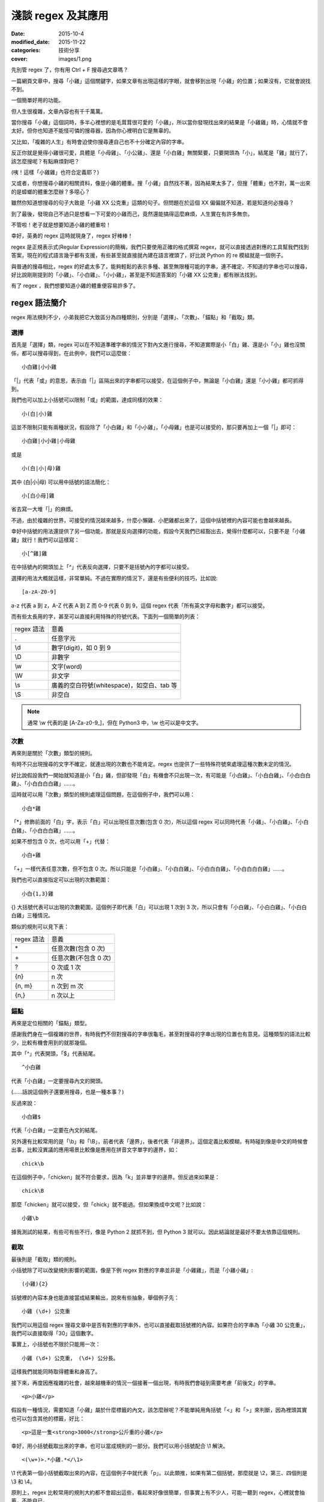 淺談 regex 及其應用
###########################

:date: 2015-10-4
:modified_date: 2015-11-22
:categories: 技術分享
:cover: images/1.png

先別管 regex 了，你有用 Ctrl + F 搜尋過文章嗎？

一篇網頁文章中，搜尋「小雞」這個關鍵字，如果文章有出現這樣的字眼，就會移到出現「小雞」的位置；如果沒有，它就會說找不到。

一個簡單好用的功能。

但人生很複雜，文章內容也有千千萬萬。

當你搜尋「小雞」這個詞時，多半心裡想的是毛茸茸很可愛的「小雞」，所以當你發現找出來的結果是「小雞雞」時，心情就不會太好。但你也知道不能怪可憐的搜尋器，因為你心裡明白它是無辜的。

又比如，「複雜的人生」有時會迫使你搜尋連自己也不十分確定內容的字串。

反正你就是覺得小雞很可愛，具體是「小母雞」、「小公雞」、還是「小白雞」無關緊要，只要開頭為「小」，結尾是「雞」就行了，該怎麼搜呢？有點麻煩對吧？

(咦！這樣「小雞雞」也符合定義耶？)

又或者，你想搜尋小雞的相關資料，像是小雞的體重。搜「小雞」自然找不著，因為結果太多了，但搜「體重」也不對，萬一出來的是蟑螂的體重怎麼辦？多噁心？

雖然你知道想搜尋的句子大致是「小雞 XX 公克重」這類的句子。但問題在於這個 XX 偏偏就不知道，若是知道何必搜尋？

到了最後，發現自己不過只是想看一下可愛的小雞而己，竟然還能搞得這麼麻煩，人生實在有許多無奈。

不管啦！老子就是想要知道小雞的體重啦！

幸好，英勇的 regex 這時就現身了，regex 好棒棒！

regex 是正規表示式(Regular Expression)的簡稱，我們只要使用正確的格式撰寫 regex，就可以直接透過對應的工具幫我們找到答案，現在的程式語言幾乎都有支援，有些甚至就直接就內建在語言裡頭了，好比說 Python 的 re 模組就是一個例子。

與普通的搜尋相比，regex 的好處太多了，能夠輕鬆的表示多種、甚至無限種可能的字串，連不確定、不知道的字串也可以搜尋，好比說剛剛提到的「小雞」、「小白雞」、「小小雞」，甚至是不知道答案的「小雞 XX 公克重」都有辦法找到。

有了 regex ，我們想要知道小雞的體重便容易許多了。

regex 語法簡介
======================

regex 用法規則不少，小弟我把它大致區分為四種類別，分別是「選擇」、「次數」、「錨點」和「截取」類。

選擇
----------------------

首先是「選擇」類，regex 可以在不知道準確字串的情況下對內文進行搜尋，不知道實際是小「白」雞、還是小「小」雞也沒關係，都可以搜尋得到，在此例中，我們可以這麼做：

::
    
    小白雞|小小雞 

「\|」代表「或」的意思，表示由「\|」區隔出來的字串都可以接受，在這個例子中，無論是「小白雞」還是「小小雞」都可抓得到。

我們也可以加上小括號可以限制「或」的範圍，達成同樣的效果：

::

    小(白|小)雞  

這並不限制只能有兩種狀況，假設除了「小白雞」和「小小雞」，「小母雞」也是可以接受的，那只要再加上一個「|」即可：

::

    小白雞|小小雞|小母雞

或是

::
    
    小(白|小|母)雞

其中 (白\|小\|母) 可以用中括號的語法簡化：

::

    小[白小母]雞

省去寫一大堆「|」的麻煩。

不過，由於複雜的世界，可接受的情況越來越多，什麼小懶雞、小肥雞都出來了，這個中括號裡的內容可能也會越來越長。

幸好中括號的用法還提供了另一個功能，那就是反向選擇的功能，假設今天我們已經豁出去，覺得什麼都可以，只要不是「小雞雞」就行！我們可以這樣寫：

::

    小[^雞]雞

在中括號內的開頭加上「^」代表反向選擇，只要不是括號內的字都可以接受。

選擇的用法大概就這樣，非常單純。不過在實際的情況下，還是有些便利的技巧，比如說:

::

    [a-zA-Z0-9]

a-z 代表 a 到 z，A-Z 代表 A 到 Z 而 0-9 代表 0 到 9，這個 regex 代表「所有英文字母和數字」都可以接受。

而有些太長用的字，甚至可以直接利用特殊的符號代表。下面列一個簡單的列表：

============== ==============================================
  regex 語法     意義
  .              任意字元
  \\d            數字(digit)，如 0 到 9
  \\D            非數字
  \\w            文字(word)
  \\W            非文字
  \\s            廣義的空白符號(whitespace)，如空白、tab 等
  \\S            非空白
============== ==============================================

.. note:: 通常 \\w 代表的是 [A-Za-z0-9\_]，但在 Python3 中，\\w 也可以是中文字。


次數
-----------

再來則是關於「次數」類型的規則。

有時不只出現搜尋的文字不確定，就連出現的次數也不能肯定。regex 也提供了一些特殊符號來處理這種次數未定的情況。

好比說假設我們一開始就知道是小「白」雞，但卻發現「白」有機會不只出現一次，有可能是「小白雞」、「小白白雞」、「小白白白雞」、「小白白白白雞」……。

這時就可以用「次數」類型的規則處理這個問題，在這個例子中，我們可以用：

::

    小白*雞

「\*」修飾前面的「白」字，表示「白」可以出現任意次數(包含 0 次)，所以這個 regex 可以同時代表「小雞」、「小白雞」、「小白白雞」、「小白白白雞」……。

如果不想包含 0 次，也可以用「+」代替：

::

    小白+雞

「\+」一樣代表任意次數，但不包含 0 次。所以只能是「小白雞」、「小白白雞」、「小白白白雞」、「小白白白白雞」……。

我們也可以直接指定可以出現的次數範圍：

::

    小白{1,3}雞

{} 大括號代表可以出現的次數範圍，這個例子即代表「白」可以出現 1 次到 3 次，所以只會有「小白雞」、「小白白雞」、「小白白白雞」三種情況。

類似的規則可以見下表：

============== ===========================
  regex 語法     意義
  \*             任意次數(包含 0 次)
  \+             任意次數(不包含 0 次)
  ?              0 次或 1 次
  {n}            n 次
  {n, m}         n 次到 m 次
  {n,}           n 次以上
============== ===========================

錨點
-------------

再來是定位相關的「錨點」類型。

感謝我們身在一個複雜的世界，有時我們不但對搜尋的字串很龜毛，甚至對搜尋的字串出現的位置也有意見。這種類型的語法比較少，比較有機會用到的就那幾個。

其中「^」代表開頭，「$」代表結尾。

::

    ^小白雞

代表「小白雞」一定要搜尋內文的開頭。

(……話說這個例子還要用搜尋，也是一種本事？)

反過來說：

::

    小白雞$

代表「小白雞」一定要在內文的結尾。

另外還有比較常用的是「\\b」和「\\B」，前者代表「邊界」，後者代表「非邊界」。這個定義比較模糊，有時碰到像是中文的時候會出事，比較沒異議的應用場景比較像是應用在拼音文字單字的邊界，如：

::

    chick\b

在這個例子中，「chicken」就不符合要求，因為「k」並非單字的邊界。但反過來如果是：

::

    chick\B

那麼「chicken」就可以接受，但「chick」就不能過。但如果換成中文呢？比如說：

::

    小雞\b

據我測試的結果，有些可有些不行，像是 Python 2 就抓不到，但 Python 3 就可以。因此結論就是最好不要太依靠這個規則。

截取
-------------

最後則是「截取」類的規則。

小括號除了可以改變規則影響的範圍，像是下例 regex 對應的字串並非是「小雞雞」，而是「小雞小雞」:

::

    (小雞){2}

括號裡的內容本身也能直接當成結果輸出，說來有些抽象，舉個例子先：

::

    小雞 (\d+) 公克重

我們可以用這個 regex 搜尋文章中是否有對應的字串外，也可以直接截取括號裡的內容。如果符合的字串為「小雞 30 公克重」，我們可以直接取得「30」這個數字。

事實上，小括號也不限於只能用一次：

::

    小雞 (\d+) 公克重， (\d+) 公分長。

這樣我們就能同時取得體重和身高了。

接下來，再度因應複雜的社會，越來越機車的情況一個接著一個出現，有時我們會碰到需要考慮「前後文」的字串。

::

    <p>小雞</p>

假設有一種情況，需要知道「小雞」屬於什麼標籤的內文，該怎麼辦呢？不能單純用角括號「<」和「>」來判斷，因為裡頭其實也可以包含其他的標籤，好比：

::

    <p>這是一隻<strong>3000</strong>公斤重的小雞</p>

幸好，用小括號截取出來的字串，也可以當成規則的一部分。我們可以用小括號配合 \\1 解決。

::

    <(\w+)>.*小雞.*</\1>

\\1 代表第一個小括號截取出來的內容，在這個例子中就代表「p」。以此類推，如果有第二個括號，那麼就是 \\2，第三、四個則是 \\3 和 \\4。

原則上，regex 比較常用的規則大約都不會超出這些，看起來好像很簡單，但事實上有不少人，可能一聽到 regex，心裡就會抽蓄，不能自已。

不過這也不能怪他們，舉個例子，下面是我 Google 到驗證 Email 格式的 regex：

::

    ((([\t ]*\r\n)?[\t ]+)?[-!#-'*+/-9=?A-Z^-~]+(\.[-!#-'*+/-9=?A-Z^-~]+)*(([\t ]*\r\n)?[\t ]+)?|(([\t ]*\r\n)?[\t ]+)?"(((([\t ]*\r\n)?[\t ]+)?([]!#-[^-~]|(\\[\t -~])))+(([\t ]*\r\n)?[\t ]+)?|(([\t ]*\r\n)?[\t ]+)?)"(([\t ]*\r\n)?[\t ]+)?)@((([\t ]*\r\n)?[\t ]+)?[-!#-'*+/-9=?A-Z^-~]+(\.[-!#-'*+/-9=?A-Z^-~]+)*(([\t ]*\r\n)?[\t ]+)?|(([\t ]*\r\n)?[\t ]+)?\[((([\t ]*\r\n)?[\t ]+)?[!-Z^-~])*(([\t ]*\r\n)?[\t ]+)?](([\t ]*\r\n)?[\t ]+)?)

(傳送門： http://stackoverflow.com/questions/13992403/regex-validation-of-email-addresses-according-to-rfc5321-rfc5322)

看到這個噁心的語法，誰都會想叫媽媽。

但其實雖然 regex 看起來不容易，但實際去寫的時候，卻常會發現並沒有想像中困難。因為 regex 在大部分的情況下都是前後文無關的，後面不會影響前面，所以寫起來感覺像是一層一層疊起來的感覺，實際上考慮的東西並不會如何複雜。

寫的時候雖然很輕鬆，但把最後結果拿給別人看的時候，就會是「一整坨」regex，別人自然會覺得它很噁心，好像很難的樣子。

對此，我只能說－－反正寫出來能用就好，痛苦是之後看的人！

呵呵。

(開玩笑的，別當真。)

我們也可以透過一些工具，像是 `Rubular <http://rubular.com/>`_ 這些線上工具，用視覺化的形式即時驗證自己寫的東西是否正確，讓我們更輕鬆地撰寫 regex。

咦！ Rubular 是 Ruby 的？這怎麼可以！趕緊推薦另一個工具 `RegExr <http://www.regexr.com/>`_ ，這個工具還附帶一些用法的教學、隨附語法簡表、常用 regex 範例、甚至還開放原始碼，這真是太棒了！比前者好用一萬倍啊！

(而且不是 Ruby)

Python 的 re 模組
======================


在 Python 中，要使用 regex 並不難，已經內建在標準庫裡頭了，只要引入「re」模組即可。其中最常用的函式，大概就是 re.search 函式了。

.. code-block:: python

    import re

    # 要搜尋的內文
    text = "…… 小雞 30 公克重 ……"

    # 第一個參數代表 pattern，後者代表內文
    match_object = re.search(r"小雞 (\d+) 公克重", text) 
    
    # 如果要抓到，就會回傳一個 Match Object，若無則回傳 None
    if match_object:  

        # group 函式會回傳截取的內容，0 代表自己， 1 代表第一個截
        # 取的內容，依此類推
        print(match_object.group(0))  # '小雞 30 公克重'
        print(match_object.group(1))  # 30

要同時找多個符合的結果，則可以使用 re.findall 函式：

.. code-block:: python

    import re

    text = "小雞 白雞 黃雞 綠雞"


    re.findall(r".雞", text)  # ['小雞', '白雞', '黃雞', '綠雞']
    
若需要多次同一 regex 搜尋，可以使用 re.compile 函式預先處理 regex 以增加效能。

.. code-block:: python

    import re

    text = "小雞 白雞 黃雞 綠雞"

    regex = re.compile(r".雞")
    regex.findall(text)  # ['小雞', '白雞', '黃雞', '綠雞']

    text = "黑雞 青雞 灰雞 橙雞"
    regex.findall(text)  # ['黑雞', '青雞', '灰雞', '橙雞']

由於 regex 相當有用，所以無論是透過第三方函式庫，如 C++ 的 Qt、boost 等或是語言內建，像是 Perl、Javascript、C++11 等，現代的程式語言幾乎都能找到辦法使用 regex，舉幾個例子：


Qt:

.. code-block:: c++


    #include <QCoreApplication>
    #include <QRegularExpression>
    #include <QDebug>

    int main(int argc, char *argv[])
    {
        QString text = QString("…… 小雞 30 公克重 ……");

        QRegularExpression re("小雞 (\d+) 公克重");
        QRegularExpressionMatch match = re.match(text);
        if(match.hasMatch()){
            qDebug() << match.captured(0); // 小雞 30 公克重
            qDebug() << match.captured(1); // 30
        }
    }

Boost C++:

.. code-block:: c++

    #include <iostream>
    #include <string>

    #include <boost/regex.hpp>

    int main(int argc, char *argv[])
    {
        std::string text("…… 小雞 30 公克重 ……");
        boost::regex pattern("小雞 (\d+) 公克重");
        boost::smatch matches;
        if (boost::regex_search(text, matches, pattern))
        {
            std::cout << matches[0] << std::endl; // 小雞 30 公克重
            std::cout << matches[1] << std::endl; // 30
            
        }
        getchar();
    }

Javascript:

.. code-block:: javascript

    var text = "…… 小雞 30 公克重 ……";

    var re = /小雞 (\d+) 公克重/;

    matches = re.exec(text);

    console.log(matches[0]); // 小雞 30 公克重
    console.log(matches[1]); // 30


常見應用
======================

說了這麼多 regex 的用法，我們到底可以拿 regex 做什麼用呢？

抓取特定格式的字串
---------------------

抓取特定格式的字串，大概就是最常見的應用情景，通常會順帶截取字串裡的關鍵資訊。

.. code-block:: python

    import re

    text = "…… 小雞 300 公斤重 ……"
    match_object = re.search(r"小雞 (\d+) 公斤重", text)

    if match_object and int(match_object.group(1)) > 100:
        print("好肥的小雞……開始減肥！")

在這個例子中，小雞的體重就成功的被我抓出來，之後的減肥計劃就可以順利展開了。

.. note::

    有些網站會為了讓比較弱的爬蟲自爆，又或是為了節省頻寬。會在不影響網站顯示的情況下，故意讓部分的標籤的 end tag 去掉。如果單純以普通的 HTML parser 來處理這類型的網站時，爬蟲就會死給你看。

    為了不要讓這些網站的奸計得逞，為了我們看漫畫的權益，很多情況下，除了用專門處理的工具像是 BeautifulSoup  外，也可以直接使用 regex 來解決。

    ::

        <img src="([^"]+)">

    (而且效能似乎較好)

驗證格式
--------------------------

我們也可以用 regex 來驗證某段文字的格式，這也是相當常用的做法。除了剛才見到的 Email 格式，也能用來驗證時間的格式、IP 的格式、URL 的格式等。許多時候，我們其實可以不用自己實際去寫這些對應的 regex，善用 Google 搜尋，可以節省自己許多力氣(其實 `RegExr <http://www.regexr.com/>`_  就有提供很多例子可以使用了)。

.. code-block:: python

    """
    驗證是不是兩大類寫的文章
    """
    text = "..."
    if re.search("雞|chicken|喵"):
        print("可能是？")
    else:
        print("也許不是？")

.. note:: 

    雖然 regex 可以做的事很多，但很多時候，善用第三方才是最佳選擇。比方說驗證時間請愛用 python-dateutil

取代特定格式的內容
--------------------------

有時，我們會想替換字串裡的某些內容，像是字串中的「小雞」是換成「小肥雞」，最直覺的做法就是使用 replace 函式：

.. code-block:: python

    "... 小雞 ...".replace("小雞", "小肥雞")

但是我們也可能會碰到比較複雜的情況，比如說我們想修改一個腳本：

::

    甲說："烤雞好吃"

    乙說："才怪，炸雞才好吃"

我們想把腳本中的 "" 改我們比較習慣的 「」，這時單純用字串的 replace 函式，就比較不好處理了，我們可以改用 re.sub 函式解決這個問題。

.. code-block:: python

    text = """
    甲說："烤雞好吃"

    乙說："才怪，炸雞才好吃"
    """

    re.sub(r'："([^"]+)"', r"：「\1」", text) # '\n甲說：「烤雞好吃」\n\n乙說：「才怪，炸雞才好吃」\n'

re.sub 函式用法相對比較複雜，第一個參數代表要修改的 regex，第二個參數是要改成的字串，第三個參數則是來源字串。其中還有一些比較進階用法，這裡就不多提了。有興趣的可以直接參考官方的文件 (`傳送門 <https://docs.python.org/2/library/re.html#re.sub>`_)


拆解特定格式的 token
--------------------------

Python 字串有一個好用的 split 函式，可以指定的參數將字串拆成多個子字串，比如說：

.. code-block:: python

    "小雞 白雞 母雞".split(" ")  # ['小雞', '白雞', '母雞']

    "綠雞:藍雞:黑雞".split(":")  # ['綠雞', '藍雞', '黑雞']

另外，如果不輸入任何參數，可以直接將一系列的空白字元(包含tab、換行等) 去掉。

.. code-block:: python

    "灰雞      紅雞 \t \n    紫雞".split()  # ['灰雞', '紅雞', '紫雞']

不過這個函式還是有一些侷限性，如果同時碰到多種不同類型的分隔符號時，就無能為力了。

.. code-block:: python

    "黃雞 橙雞:青雞;金雞".split() # ?

這時就可以使用 re.split 函式來幫助我們。


.. code-block:: python

    re.split(" |:|;", "黃雞 橙雞:青雞;金雞")  # ['黃雞', '橙雞', '青雞', '金雞']

不過個人覺得這算是比較少用的功能。


編輯器上的應用
--------------------------

說個題外話，regex 也不只能在程式中用到，事實上，我們在「寫程式」本身，也可以用到 regex 實用的功能。現在很多編輯器，包含 Vim、Sublime Text 都可以使用，雖然語法可能會有些許的變化，但概念都是一樣的。

好比說之前碰過一個例子，專案裡有關圖表的變數命名方式與同事沒有協調好，結果同時出現 piechart 和 pie_chart 兩種命名，結果經過一些「親密交流」後，終於決定用 pie_chart 來命名……碰到這種問題時，也可以用 regex 解決。

.. image:: images/1.png


輸下 Ctrl + h，然後確認 Regular Expression 模式有開啟(最左邊的圖示)。

.. image:: images/2.png

按下 Replace All。

.. image:: images/3.png

搞定！


常見問題與注意事項
======================

前面說了這麼 regex 好用的地方，但 regex 其實也有很多陷阱需要注意。

注意「/」和「\\」
--------------------------

regex 不同的實作品，語法規則並不統一，不同實作，不同語言，甚或是同一語言不同版本都有所差別，雖然大多數常用的規則基本相同，但還是有一些地方要注意。

好比說 Perl 的 regex ，「/」是用來判斷 pattern 的開始與結束，擁有特定的意涵，因此 pattern 中的 / 前面要加上 \\ 跳脫，受到 Perl 的影響，幾乎所有 regex 函式庫都對「/」有特殊的判定。

.. code-block:: perl

    /<Name>([^<]+)<\/Name>/

但不是每個語言都將「/」當成分隔符號，好比說 Python 即是如此。這種情況如果還要跳脫「/」其實沒什麼道理，所以 re 其實也能同時支援不跳脫「/」的情況。

.. code-block:: python

    re.match(r"<Name>([^<]+)<\/Name>", "<Name>飛天雞</Name>") # 抓得到~

    re.match(r"<Name>([^<]+)</Name>", "<Name>飛天雞</Name>")  # 也抓得到~


「\\」也有異曲同工之妙，在 regex 中 \\d 有特殊意涵，但有些語言本身本來就會對 \\ 特殊處理(如 C/C++)，可能要改成 \\\\d 才能運作。

尤其是 Python 在這裡也比較麻煩，因為它的「\\」有時會特殊處理，有時不會，搞得像女人一樣難懂。

簡單來說，Python 的邏輯是－－若『\\』後面接特定字元，如「n」、「t」、「\\」或數字時，就會當成特殊字元，其餘則不理會，因此在 Python 中，下例代表一樣的意義：

.. code-block:: python

    "\d" == "\\d"  # True

但這個例子便有差別：

.. code-block:: python

    "\n" == "\\n"  # False 

尤其是後者，因為除了語言層面，「\\n」對 regex 本身也有意義，因此：

.. code-block:: python

    re.search("\n", "\n")  # 找得到(語言自己判斷為特殊字元)

    re.search("\\n", "\n")  # 也找得到(regex 函式庫判斷特殊字元)

所以這個地方很容易讓人產生困惑，因此我會建議一致使用 raw string 來寫 regex。Python 的 raw string 不會處理任何一個 \\，所以不會造成混淆。

.. code-block:: python

    re.search(r"\n", "\n")  # 代表全交由 regex 函式庫判斷

.. note:: raw string 其實也並非全然都不處理，可以試試「r"雞\\"」，看會發生什麼？


注意 * 是貪婪的
--------------------------

::

    <strong>小雞</strong>

如果我想要抓取環繞「小雞」前的標籤，該怎麼做呢？

.. code-block:: python

    text = "<strong>小雞</strong>"

    re.search("<.+>", text)  # 是不是這樣寫呢？

事實上，這種寫法實際抓出來的會是「<strong>雞</strong>」，而非「<strong>」，理由是 regex 搜尋的時候，會盡可能的抓越多越好，這個例子中「.+」同時符合「strong>小雞</strong」和「strong」，但由於 regex 是「貪婪」的，所以它會選擇多的那一個。

當然，我們也可以讓它不「貪婪」，那就是在「+」後加上「?」：

.. code-block:: python

    text = "<strong>小雞</strong>"

    re.search("<.+?>", text)  # <strong>

這個方法雖然可行，但演算法實作的原因，效能會比較差一些，其實在很多時候，我們可以改用另一種寫法來達成同樣的目的，不需要學習新的語法。

.. code-block:: python

    text = "<strong>小雞</strong>"

    re.search("<[^>]+>", text)  # <strong>
  
搞定！

注意換行
--------------------------

要注意 regex 是一行一行找的，所以對於換行的處理，有幾個比較奇怪的地方，舉個例子：

.. code-block:: python

    text = """
    雞腿
    雞心
    雞肝
    """
    re.search("雞.*", text)  # '雞腿'

雖然前面有說過「.」代表任意字元，但其實不包含換行，當碰到第一個換行時，就會停止抓取，所以最後只抓到「雞腿」就停止了。如果要讓「.」也能代表換行字元，就要加上「DOTALL」這個 flag 才行。

.. code-block:: python

    text = """
    雞腿
    雞心
    雞肝
    """
    re.search("雞.*", text, re.DOTALL)  # '雞腿\n雞心\n雞肝\n'

「^」和「$」的情況比較像反過來，前面說過兩者分別代表文章的「開頭」和「結尾」，但有時我們可能會希望這個「開頭」或「結尾」代表的是「行」的開頭和結尾，這時可以加上「MULTILINE」這個 flag。

.. code-block:: python

    text = """
    雞腿
    雞心
    雞肝
    """

    re.findall("^雞.*", text)  # []
    re.findall("^雞.*", text, re.MULTILINE)  # ['雞腿', '雞心', '雞肝']

結語
=====================

本來還想寫一下 regex 實作相關的介紹，不過我覺得再加內容大概就沒人想看了吧？

總之，這篇介紹了 regex 的簡單用法和我對 regex 應用的心得，沒有太過深入討論 regex 太多詳細的規則語法，畢竟雖然規則很多，但多數都不太常用，我覺得需要時再上網查即可。在這個網路的時代，很多時候都不需要死背硬記，畢竟人的腦袋就這麼小小一顆，何必老是欺負它呢？

以上。


